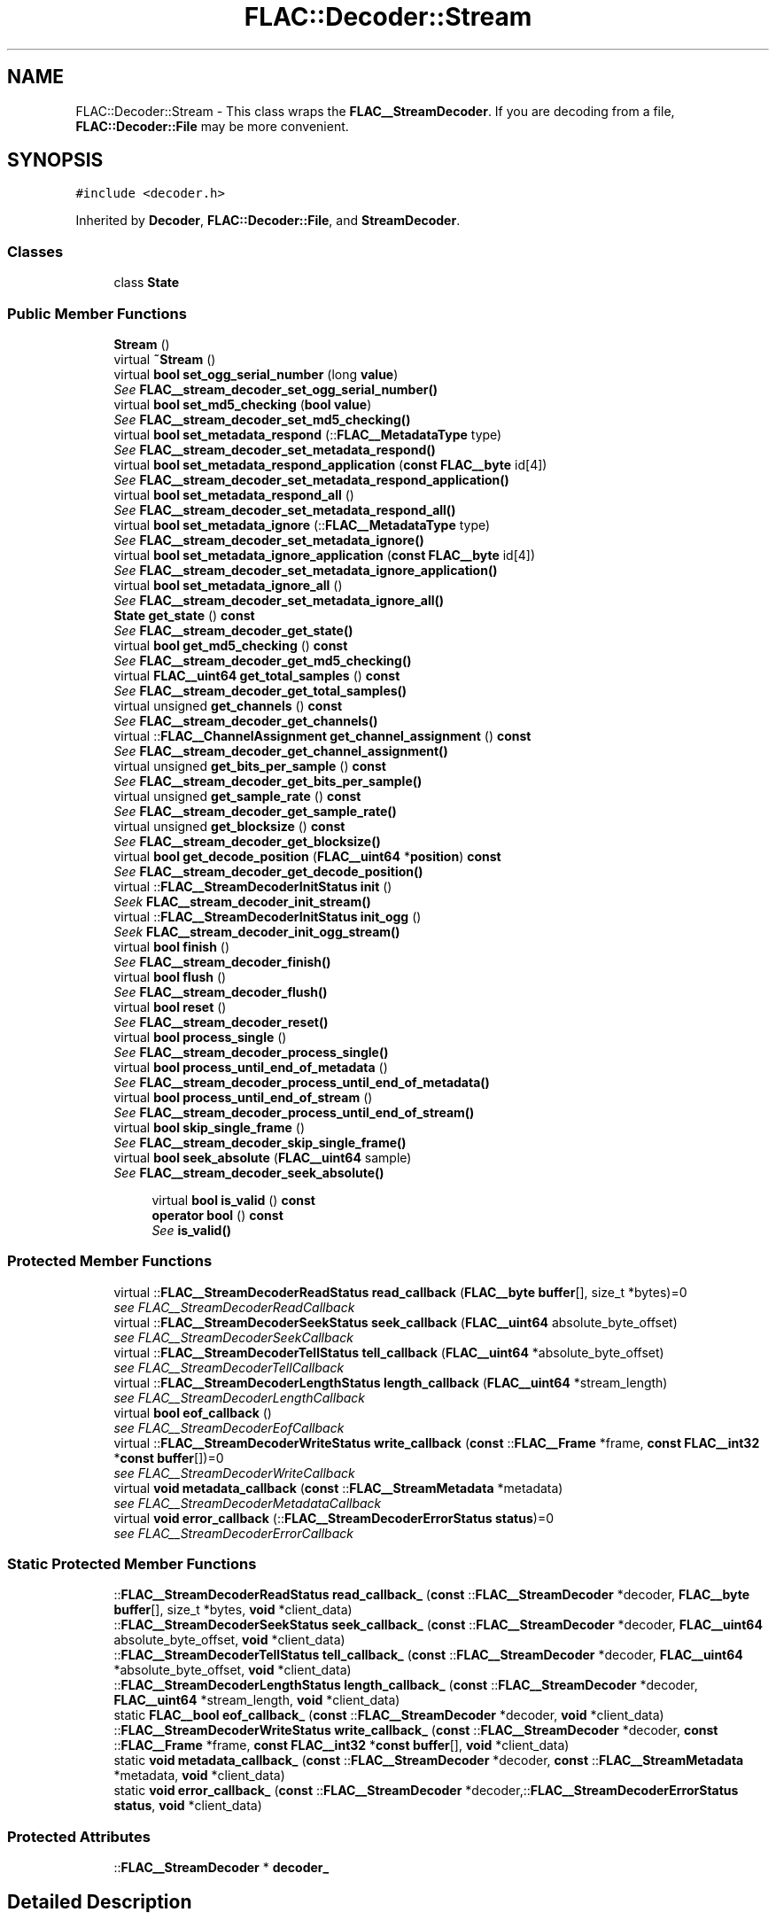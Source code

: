 .TH "FLAC::Decoder::Stream" 3 "Thu Apr 28 2016" "Audacity" \" -*- nroff -*-
.ad l
.nh
.SH NAME
FLAC::Decoder::Stream \- This class wraps the \fBFLAC__StreamDecoder\fP\&. If you are decoding from a file, \fBFLAC::Decoder::File\fP may be more convenient\&.  

.SH SYNOPSIS
.br
.PP
.PP
\fC#include <decoder\&.h>\fP
.PP
Inherited by \fBDecoder\fP, \fBFLAC::Decoder::File\fP, and \fBStreamDecoder\fP\&.
.SS "Classes"

.in +1c
.ti -1c
.RI "class \fBState\fP"
.br
.in -1c
.SS "Public Member Functions"

.in +1c
.ti -1c
.RI "\fBStream\fP ()"
.br
.ti -1c
.RI "virtual \fB~Stream\fP ()"
.br
.ti -1c
.RI "virtual \fBbool\fP \fBset_ogg_serial_number\fP (long \fBvalue\fP)"
.br
.RI "\fISee \fBFLAC__stream_decoder_set_ogg_serial_number()\fP \fP"
.ti -1c
.RI "virtual \fBbool\fP \fBset_md5_checking\fP (\fBbool\fP \fBvalue\fP)"
.br
.RI "\fISee \fBFLAC__stream_decoder_set_md5_checking()\fP \fP"
.ti -1c
.RI "virtual \fBbool\fP \fBset_metadata_respond\fP (::\fBFLAC__MetadataType\fP type)"
.br
.RI "\fISee \fBFLAC__stream_decoder_set_metadata_respond()\fP \fP"
.ti -1c
.RI "virtual \fBbool\fP \fBset_metadata_respond_application\fP (\fBconst\fP \fBFLAC__byte\fP id[4])"
.br
.RI "\fISee \fBFLAC__stream_decoder_set_metadata_respond_application()\fP \fP"
.ti -1c
.RI "virtual \fBbool\fP \fBset_metadata_respond_all\fP ()"
.br
.RI "\fISee \fBFLAC__stream_decoder_set_metadata_respond_all()\fP \fP"
.ti -1c
.RI "virtual \fBbool\fP \fBset_metadata_ignore\fP (::\fBFLAC__MetadataType\fP type)"
.br
.RI "\fISee \fBFLAC__stream_decoder_set_metadata_ignore()\fP \fP"
.ti -1c
.RI "virtual \fBbool\fP \fBset_metadata_ignore_application\fP (\fBconst\fP \fBFLAC__byte\fP id[4])"
.br
.RI "\fISee \fBFLAC__stream_decoder_set_metadata_ignore_application()\fP \fP"
.ti -1c
.RI "virtual \fBbool\fP \fBset_metadata_ignore_all\fP ()"
.br
.RI "\fISee \fBFLAC__stream_decoder_set_metadata_ignore_all()\fP \fP"
.ti -1c
.RI "\fBState\fP \fBget_state\fP () \fBconst\fP "
.br
.RI "\fISee \fBFLAC__stream_decoder_get_state()\fP \fP"
.ti -1c
.RI "virtual \fBbool\fP \fBget_md5_checking\fP () \fBconst\fP "
.br
.RI "\fISee \fBFLAC__stream_decoder_get_md5_checking()\fP \fP"
.ti -1c
.RI "virtual \fBFLAC__uint64\fP \fBget_total_samples\fP () \fBconst\fP "
.br
.RI "\fISee \fBFLAC__stream_decoder_get_total_samples()\fP \fP"
.ti -1c
.RI "virtual unsigned \fBget_channels\fP () \fBconst\fP "
.br
.RI "\fISee \fBFLAC__stream_decoder_get_channels()\fP \fP"
.ti -1c
.RI "virtual ::\fBFLAC__ChannelAssignment\fP \fBget_channel_assignment\fP () \fBconst\fP "
.br
.RI "\fISee \fBFLAC__stream_decoder_get_channel_assignment()\fP \fP"
.ti -1c
.RI "virtual unsigned \fBget_bits_per_sample\fP () \fBconst\fP "
.br
.RI "\fISee \fBFLAC__stream_decoder_get_bits_per_sample()\fP \fP"
.ti -1c
.RI "virtual unsigned \fBget_sample_rate\fP () \fBconst\fP "
.br
.RI "\fISee \fBFLAC__stream_decoder_get_sample_rate()\fP \fP"
.ti -1c
.RI "virtual unsigned \fBget_blocksize\fP () \fBconst\fP "
.br
.RI "\fISee \fBFLAC__stream_decoder_get_blocksize()\fP \fP"
.ti -1c
.RI "virtual \fBbool\fP \fBget_decode_position\fP (\fBFLAC__uint64\fP *\fBposition\fP) \fBconst\fP "
.br
.RI "\fISee \fBFLAC__stream_decoder_get_decode_position()\fP \fP"
.ti -1c
.RI "virtual ::\fBFLAC__StreamDecoderInitStatus\fP \fBinit\fP ()"
.br
.RI "\fISeek \fBFLAC__stream_decoder_init_stream()\fP \fP"
.ti -1c
.RI "virtual ::\fBFLAC__StreamDecoderInitStatus\fP \fBinit_ogg\fP ()"
.br
.RI "\fISeek \fBFLAC__stream_decoder_init_ogg_stream()\fP \fP"
.ti -1c
.RI "virtual \fBbool\fP \fBfinish\fP ()"
.br
.RI "\fISee \fBFLAC__stream_decoder_finish()\fP \fP"
.ti -1c
.RI "virtual \fBbool\fP \fBflush\fP ()"
.br
.RI "\fISee \fBFLAC__stream_decoder_flush()\fP \fP"
.ti -1c
.RI "virtual \fBbool\fP \fBreset\fP ()"
.br
.RI "\fISee \fBFLAC__stream_decoder_reset()\fP \fP"
.ti -1c
.RI "virtual \fBbool\fP \fBprocess_single\fP ()"
.br
.RI "\fISee \fBFLAC__stream_decoder_process_single()\fP \fP"
.ti -1c
.RI "virtual \fBbool\fP \fBprocess_until_end_of_metadata\fP ()"
.br
.RI "\fISee \fBFLAC__stream_decoder_process_until_end_of_metadata()\fP \fP"
.ti -1c
.RI "virtual \fBbool\fP \fBprocess_until_end_of_stream\fP ()"
.br
.RI "\fISee \fBFLAC__stream_decoder_process_until_end_of_stream()\fP \fP"
.ti -1c
.RI "virtual \fBbool\fP \fBskip_single_frame\fP ()"
.br
.RI "\fISee \fBFLAC__stream_decoder_skip_single_frame()\fP \fP"
.ti -1c
.RI "virtual \fBbool\fP \fBseek_absolute\fP (\fBFLAC__uint64\fP sample)"
.br
.RI "\fISee \fBFLAC__stream_decoder_seek_absolute()\fP \fP"
.in -1c
.PP
.RI "\fB\fP"
.br

.in +1c
.in +1c
.ti -1c
.RI "virtual \fBbool\fP \fBis_valid\fP () \fBconst\fP "
.br
.ti -1c
.RI "\fBoperator bool\fP () \fBconst\fP "
.br
.RI "\fISee \fBis_valid()\fP \fP"
.in -1c
.in -1c
.SS "Protected Member Functions"

.in +1c
.ti -1c
.RI "virtual ::\fBFLAC__StreamDecoderReadStatus\fP \fBread_callback\fP (\fBFLAC__byte\fP \fBbuffer\fP[], size_t *bytes)=0"
.br
.RI "\fIsee FLAC__StreamDecoderReadCallback \fP"
.ti -1c
.RI "virtual ::\fBFLAC__StreamDecoderSeekStatus\fP \fBseek_callback\fP (\fBFLAC__uint64\fP absolute_byte_offset)"
.br
.RI "\fIsee FLAC__StreamDecoderSeekCallback \fP"
.ti -1c
.RI "virtual ::\fBFLAC__StreamDecoderTellStatus\fP \fBtell_callback\fP (\fBFLAC__uint64\fP *absolute_byte_offset)"
.br
.RI "\fIsee FLAC__StreamDecoderTellCallback \fP"
.ti -1c
.RI "virtual ::\fBFLAC__StreamDecoderLengthStatus\fP \fBlength_callback\fP (\fBFLAC__uint64\fP *stream_length)"
.br
.RI "\fIsee FLAC__StreamDecoderLengthCallback \fP"
.ti -1c
.RI "virtual \fBbool\fP \fBeof_callback\fP ()"
.br
.RI "\fIsee FLAC__StreamDecoderEofCallback \fP"
.ti -1c
.RI "virtual ::\fBFLAC__StreamDecoderWriteStatus\fP \fBwrite_callback\fP (\fBconst\fP ::\fBFLAC__Frame\fP *frame, \fBconst\fP \fBFLAC__int32\fP *\fBconst\fP \fBbuffer\fP[])=0"
.br
.RI "\fIsee FLAC__StreamDecoderWriteCallback \fP"
.ti -1c
.RI "virtual \fBvoid\fP \fBmetadata_callback\fP (\fBconst\fP ::\fBFLAC__StreamMetadata\fP *metadata)"
.br
.RI "\fIsee FLAC__StreamDecoderMetadataCallback \fP"
.ti -1c
.RI "virtual \fBvoid\fP \fBerror_callback\fP (::\fBFLAC__StreamDecoderErrorStatus\fP \fBstatus\fP)=0"
.br
.RI "\fIsee FLAC__StreamDecoderErrorCallback \fP"
.in -1c
.SS "Static Protected Member Functions"

.in +1c
.ti -1c
.RI "::\fBFLAC__StreamDecoderReadStatus\fP \fBread_callback_\fP (\fBconst\fP ::\fBFLAC__StreamDecoder\fP *decoder, \fBFLAC__byte\fP \fBbuffer\fP[], size_t *bytes, \fBvoid\fP *client_data)"
.br
.ti -1c
.RI "::\fBFLAC__StreamDecoderSeekStatus\fP \fBseek_callback_\fP (\fBconst\fP ::\fBFLAC__StreamDecoder\fP *decoder, \fBFLAC__uint64\fP absolute_byte_offset, \fBvoid\fP *client_data)"
.br
.ti -1c
.RI "::\fBFLAC__StreamDecoderTellStatus\fP \fBtell_callback_\fP (\fBconst\fP ::\fBFLAC__StreamDecoder\fP *decoder, \fBFLAC__uint64\fP *absolute_byte_offset, \fBvoid\fP *client_data)"
.br
.ti -1c
.RI "::\fBFLAC__StreamDecoderLengthStatus\fP \fBlength_callback_\fP (\fBconst\fP ::\fBFLAC__StreamDecoder\fP *decoder, \fBFLAC__uint64\fP *stream_length, \fBvoid\fP *client_data)"
.br
.ti -1c
.RI "static \fBFLAC__bool\fP \fBeof_callback_\fP (\fBconst\fP ::\fBFLAC__StreamDecoder\fP *decoder, \fBvoid\fP *client_data)"
.br
.ti -1c
.RI "::\fBFLAC__StreamDecoderWriteStatus\fP \fBwrite_callback_\fP (\fBconst\fP ::\fBFLAC__StreamDecoder\fP *decoder, \fBconst\fP ::\fBFLAC__Frame\fP *frame, \fBconst\fP \fBFLAC__int32\fP *\fBconst\fP \fBbuffer\fP[], \fBvoid\fP *client_data)"
.br
.ti -1c
.RI "static \fBvoid\fP \fBmetadata_callback_\fP (\fBconst\fP ::\fBFLAC__StreamDecoder\fP *decoder, \fBconst\fP ::\fBFLAC__StreamMetadata\fP *metadata, \fBvoid\fP *client_data)"
.br
.ti -1c
.RI "static \fBvoid\fP \fBerror_callback_\fP (\fBconst\fP ::\fBFLAC__StreamDecoder\fP *decoder,::\fBFLAC__StreamDecoderErrorStatus\fP \fBstatus\fP, \fBvoid\fP *client_data)"
.br
.in -1c
.SS "Protected Attributes"

.in +1c
.ti -1c
.RI "::\fBFLAC__StreamDecoder\fP * \fBdecoder_\fP"
.br
.in -1c
.SH "Detailed Description"
.PP 
This class wraps the \fBFLAC__StreamDecoder\fP\&. If you are decoding from a file, \fBFLAC::Decoder::File\fP may be more convenient\&. 

The usage of this class is similar to \fBFLAC__StreamDecoder\fP, except instead of providing callbacks to FLAC__stream_decoder_init*_stream(), you will inherit from this class and override the virtual callback functions with your own implementations, then call \fBinit()\fP or \fBinit_ogg()\fP\&. The rest of the calls work the same as in the C layer\&.
.PP
Only the read, write, and error callbacks are mandatory\&. The others are optional; this class provides default implementations that do nothing\&. In order for seeking to work you must overide \fBseek_callback()\fP, \fBtell_callback()\fP, \fBlength_callback()\fP, and \fBeof_callback()\fP\&. 
.PP
Definition at line 100 of file decoder\&.h\&.
.SH "Constructor & Destructor Documentation"
.PP 
.SS "FLAC::Decoder::Stream::Stream ()"

.PP
Definition at line 54 of file stream_decoder\&.cpp\&.
.SS "FLAC::Decoder::Stream::~Stream ()\fC [virtual]\fP"

.PP
Definition at line 58 of file stream_decoder\&.cpp\&.
.SH "Member Function Documentation"
.PP 
.SS "\fBbool\fP FLAC::Decoder::Stream::eof_callback ()\fC [protected]\fP, \fC [virtual]\fP"

.PP
see FLAC__StreamDecoderEofCallback 
.PP
Reimplemented in \fBStreamDecoder\fP, and \fBDecoder\fP\&.
.PP
Definition at line 251 of file stream_decoder\&.cpp\&.
.SS "\fBFLAC__bool\fP FLAC::Decoder::Stream::eof_callback_ (\fBconst\fP ::\fBFLAC__StreamDecoder\fP * decoder, \fBvoid\fP * client_data)\fC [static]\fP, \fC [protected]\fP"

.PP
Definition at line 297 of file stream_decoder\&.cpp\&.
.SS "virtual \fBvoid\fP FLAC::Decoder::Stream::error_callback (::\fBFLAC__StreamDecoderErrorStatus\fP status)\fC [protected]\fP, \fC [pure virtual]\fP"

.PP
see FLAC__StreamDecoderErrorCallback 
.PP
Implemented in \fBFileDecoder\fP, \fBStreamDecoder\fP, \fBDecoder\fP, \fBOurDecoder\fP, and \fBOurFileDecoder\fP\&.
.SS "\fBvoid\fP FLAC::Decoder::Stream::error_callback_ (\fBconst\fP ::\fBFLAC__StreamDecoder\fP * decoder, ::\fBFLAC__StreamDecoderErrorStatus\fP status, \fBvoid\fP * client_data)\fC [static]\fP, \fC [protected]\fP"

.PP
Definition at line 324 of file stream_decoder\&.cpp\&.
.SS "\fBbool\fP FLAC::Decoder::Stream::finish ()\fC [virtual]\fP"

.PP
See \fBFLAC__stream_decoder_finish()\fP 
.PP
Definition at line 185 of file stream_decoder\&.cpp\&.
.SS "\fBbool\fP FLAC::Decoder::Stream::flush ()\fC [virtual]\fP"

.PP
See \fBFLAC__stream_decoder_flush()\fP 
.PP
Definition at line 191 of file stream_decoder\&.cpp\&.
.SS "unsigned FLAC::Decoder::Stream::get_bits_per_sample () const\fC [virtual]\fP"

.PP
See \fBFLAC__stream_decoder_get_bits_per_sample()\fP 
.PP
Definition at line 149 of file stream_decoder\&.cpp\&.
.SS "unsigned FLAC::Decoder::Stream::get_blocksize () const\fC [virtual]\fP"

.PP
See \fBFLAC__stream_decoder_get_blocksize()\fP 
.PP
Definition at line 161 of file stream_decoder\&.cpp\&.
.SS "\fBFLAC__ChannelAssignment\fP FLAC::Decoder::Stream::get_channel_assignment () const"

.PP
See \fBFLAC__stream_decoder_get_channel_assignment()\fP 
.PP
Definition at line 143 of file stream_decoder\&.cpp\&.
.SS "unsigned FLAC::Decoder::Stream::get_channels () const\fC [virtual]\fP"

.PP
See \fBFLAC__stream_decoder_get_channels()\fP 
.PP
Definition at line 137 of file stream_decoder\&.cpp\&.
.SS "\fBbool\fP FLAC::Decoder::Stream::get_decode_position (\fBFLAC__uint64\fP * position) const\fC [virtual]\fP"

.PP
See \fBFLAC__stream_decoder_get_decode_position()\fP 
.PP
Definition at line 167 of file stream_decoder\&.cpp\&.
.SS "\fBbool\fP FLAC::Decoder::Stream::get_md5_checking () const\fC [virtual]\fP"

.PP
See \fBFLAC__stream_decoder_get_md5_checking()\fP 
.PP
Definition at line 125 of file stream_decoder\&.cpp\&.
.SS "unsigned FLAC::Decoder::Stream::get_sample_rate () const\fC [virtual]\fP"

.PP
See \fBFLAC__stream_decoder_get_sample_rate()\fP 
.PP
Definition at line 155 of file stream_decoder\&.cpp\&.
.SS "\fBStream::State\fP FLAC::Decoder::Stream::get_state () const"

.PP
See \fBFLAC__stream_decoder_get_state()\fP 
.PP
Definition at line 119 of file stream_decoder\&.cpp\&.
.SS "\fBFLAC__uint64\fP FLAC::Decoder::Stream::get_total_samples () const\fC [virtual]\fP"

.PP
See \fBFLAC__stream_decoder_get_total_samples()\fP 
.PP
Definition at line 131 of file stream_decoder\&.cpp\&.
.SS "\fBFLAC__StreamDecoderInitStatus\fP FLAC::Decoder::Stream::init ()"

.PP
Seek \fBFLAC__stream_decoder_init_stream()\fP 
.PP
Definition at line 173 of file stream_decoder\&.cpp\&.
.SS "\fBFLAC__StreamDecoderInitStatus\fP FLAC::Decoder::Stream::init_ogg ()"

.PP
Seek \fBFLAC__stream_decoder_init_ogg_stream()\fP 
.PP
Definition at line 179 of file stream_decoder\&.cpp\&.
.SS "\fBbool\fP FLAC::Decoder::Stream::is_valid () const\fC [virtual]\fP"
Call after construction to check the that the object was created successfully\&. If not, use \fBget_state()\fP to find out why not\&. 
.PP
Definition at line 66 of file stream_decoder\&.cpp\&.
.SS "\fBFLAC__StreamDecoderLengthStatus\fP FLAC::Decoder::Stream::length_callback (\fBFLAC__uint64\fP * stream_length)\fC [protected]\fP"

.PP
see FLAC__StreamDecoderLengthCallback 
.PP
Definition at line 245 of file stream_decoder\&.cpp\&.
.SS "\fBFLAC__StreamDecoderLengthStatus\fP FLAC::Decoder::Stream::length_callback_ (\fBconst\fP ::\fBFLAC__StreamDecoder\fP * decoder, \fBFLAC__uint64\fP * stream_length, \fBvoid\fP * client_data)\fC [static]\fP, \fC [protected]\fP"

.PP
Definition at line 288 of file stream_decoder\&.cpp\&.
.SS "\fBvoid\fP FLAC::Decoder::Stream::metadata_callback (\fBconst\fP ::\fBFLAC__StreamMetadata\fP * metadata)\fC [protected]\fP, \fC [virtual]\fP"

.PP
see FLAC__StreamDecoderMetadataCallback 
.PP
Reimplemented in \fBFileDecoder\fP, \fBStreamDecoder\fP, \fBOurDecoder\fP, and \fBOurFileDecoder\fP\&.
.PP
Definition at line 256 of file stream_decoder\&.cpp\&.
.SS "\fBvoid\fP FLAC::Decoder::Stream::metadata_callback_ (\fBconst\fP ::\fBFLAC__StreamDecoder\fP * decoder, \fBconst\fP ::\fBFLAC__StreamMetadata\fP * metadata, \fBvoid\fP * client_data)\fC [static]\fP, \fC [protected]\fP"

.PP
Definition at line 315 of file stream_decoder\&.cpp\&.
.SS "FLAC::Decoder::Stream::operator \fBbool\fP () const\fC [inline]\fP"

.PP
See \fBis_valid()\fP 
.PP
Definition at line 122 of file decoder\&.h\&.
.SS "\fBbool\fP FLAC::Decoder::Stream::process_single ()\fC [virtual]\fP"

.PP
See \fBFLAC__stream_decoder_process_single()\fP 
.PP
Definition at line 203 of file stream_decoder\&.cpp\&.
.SS "\fBbool\fP FLAC::Decoder::Stream::process_until_end_of_metadata ()\fC [virtual]\fP"

.PP
See \fBFLAC__stream_decoder_process_until_end_of_metadata()\fP 
.PP
Definition at line 209 of file stream_decoder\&.cpp\&.
.SS "\fBbool\fP FLAC::Decoder::Stream::process_until_end_of_stream ()\fC [virtual]\fP"

.PP
See \fBFLAC__stream_decoder_process_until_end_of_stream()\fP 
.PP
Definition at line 215 of file stream_decoder\&.cpp\&.
.SS "virtual ::\fBFLAC__StreamDecoderReadStatus\fP FLAC::Decoder::Stream::read_callback (\fBFLAC__byte\fP buffer[], size_t * bytes)\fC [protected]\fP, \fC [pure virtual]\fP"

.PP
see FLAC__StreamDecoderReadCallback 
.PP
Implemented in \fBFLAC::Decoder::File\fP, \fBStreamDecoder\fP, and \fBDecoder\fP\&.
.SS "\fBFLAC__StreamDecoderReadStatus\fP FLAC::Decoder::Stream::read_callback_ (\fBconst\fP ::\fBFLAC__StreamDecoder\fP * decoder, \fBFLAC__byte\fP buffer[], size_t * bytes, \fBvoid\fP * client_data)\fC [static]\fP, \fC [protected]\fP"

.PP
Definition at line 261 of file stream_decoder\&.cpp\&.
.SS "\fBbool\fP FLAC::Decoder::Stream::reset ()\fC [virtual]\fP"

.PP
See \fBFLAC__stream_decoder_reset()\fP 
.PP
Definition at line 197 of file stream_decoder\&.cpp\&.
.SS "\fBbool\fP FLAC::Decoder::Stream::seek_absolute (\fBFLAC__uint64\fP sample)\fC [virtual]\fP"

.PP
See \fBFLAC__stream_decoder_seek_absolute()\fP 
.PP
Definition at line 227 of file stream_decoder\&.cpp\&.
.SS "\fBFLAC__StreamDecoderSeekStatus\fP FLAC::Decoder::Stream::seek_callback (\fBFLAC__uint64\fP absolute_byte_offset)\fC [protected]\fP"

.PP
see FLAC__StreamDecoderSeekCallback 
.PP
Definition at line 233 of file stream_decoder\&.cpp\&.
.SS "\fBFLAC__StreamDecoderSeekStatus\fP FLAC::Decoder::Stream::seek_callback_ (\fBconst\fP ::\fBFLAC__StreamDecoder\fP * decoder, \fBFLAC__uint64\fP absolute_byte_offset, \fBvoid\fP * client_data)\fC [static]\fP, \fC [protected]\fP"

.PP
Definition at line 270 of file stream_decoder\&.cpp\&.
.SS "\fBbool\fP FLAC::Decoder::Stream::set_md5_checking (\fBbool\fP value)\fC [virtual]\fP"

.PP
See \fBFLAC__stream_decoder_set_md5_checking()\fP 
.PP
Definition at line 77 of file stream_decoder\&.cpp\&.
.SS "\fBbool\fP FLAC::Decoder::Stream::set_metadata_ignore (::\fBFLAC__MetadataType\fP type)\fC [virtual]\fP"

.PP
See \fBFLAC__stream_decoder_set_metadata_ignore()\fP 
.PP
Definition at line 101 of file stream_decoder\&.cpp\&.
.SS "\fBbool\fP FLAC::Decoder::Stream::set_metadata_ignore_all ()\fC [virtual]\fP"

.PP
See \fBFLAC__stream_decoder_set_metadata_ignore_all()\fP 
.PP
Definition at line 113 of file stream_decoder\&.cpp\&.
.SS "\fBbool\fP FLAC::Decoder::Stream::set_metadata_ignore_application (\fBconst\fP \fBFLAC__byte\fP id[4])\fC [virtual]\fP"

.PP
See \fBFLAC__stream_decoder_set_metadata_ignore_application()\fP 
.PP
Definition at line 107 of file stream_decoder\&.cpp\&.
.SS "\fBbool\fP FLAC::Decoder::Stream::set_metadata_respond (::\fBFLAC__MetadataType\fP type)\fC [virtual]\fP"

.PP
See \fBFLAC__stream_decoder_set_metadata_respond()\fP 
.PP
Definition at line 83 of file stream_decoder\&.cpp\&.
.SS "\fBbool\fP FLAC::Decoder::Stream::set_metadata_respond_all ()\fC [virtual]\fP"

.PP
See \fBFLAC__stream_decoder_set_metadata_respond_all()\fP 
.PP
Definition at line 95 of file stream_decoder\&.cpp\&.
.SS "\fBbool\fP FLAC::Decoder::Stream::set_metadata_respond_application (\fBconst\fP \fBFLAC__byte\fP id[4])\fC [virtual]\fP"

.PP
See \fBFLAC__stream_decoder_set_metadata_respond_application()\fP 
.PP
Definition at line 89 of file stream_decoder\&.cpp\&.
.SS "\fBbool\fP FLAC::Decoder::Stream::set_ogg_serial_number (long value)\fC [virtual]\fP"

.PP
See \fBFLAC__stream_decoder_set_ogg_serial_number()\fP 
.PP
Definition at line 71 of file stream_decoder\&.cpp\&.
.SS "\fBbool\fP FLAC::Decoder::Stream::skip_single_frame ()\fC [virtual]\fP"

.PP
See \fBFLAC__stream_decoder_skip_single_frame()\fP 
.PP
Definition at line 221 of file stream_decoder\&.cpp\&.
.SS "\fBFLAC__StreamDecoderTellStatus\fP FLAC::Decoder::Stream::tell_callback (\fBFLAC__uint64\fP * absolute_byte_offset)\fC [protected]\fP"

.PP
see FLAC__StreamDecoderTellCallback 
.PP
Definition at line 239 of file stream_decoder\&.cpp\&.
.SS "\fBFLAC__StreamDecoderTellStatus\fP FLAC::Decoder::Stream::tell_callback_ (\fBconst\fP ::\fBFLAC__StreamDecoder\fP * decoder, \fBFLAC__uint64\fP * absolute_byte_offset, \fBvoid\fP * client_data)\fC [static]\fP, \fC [protected]\fP"

.PP
Definition at line 279 of file stream_decoder\&.cpp\&.
.SS "virtual ::\fBFLAC__StreamDecoderWriteStatus\fP FLAC::Decoder::Stream::write_callback (\fBconst\fP ::\fBFLAC__Frame\fP * frame, \fBconst\fP \fBFLAC__int32\fP *\fBconst\fP buffer[])\fC [protected]\fP, \fC [pure virtual]\fP"

.PP
see FLAC__StreamDecoderWriteCallback 
.PP
Implemented in \fBFileDecoder\fP, \fBStreamDecoder\fP, \fBDecoder\fP, \fBOurDecoder\fP, and \fBOurFileDecoder\fP\&.
.SS "\fBFLAC__StreamDecoderWriteStatus\fP FLAC::Decoder::Stream::write_callback_ (\fBconst\fP ::\fBFLAC__StreamDecoder\fP * decoder, \fBconst\fP ::\fBFLAC__Frame\fP * frame, \fBconst\fP \fBFLAC__int32\fP *\fBconst\fP buffer[], \fBvoid\fP * client_data)\fC [static]\fP, \fC [protected]\fP"

.PP
Definition at line 306 of file stream_decoder\&.cpp\&.
.SH "Member Data Documentation"
.PP 
.SS "::\fBFLAC__StreamDecoder\fP* FLAC::Decoder::Stream::decoder_\fC [protected]\fP"

.PP
Definition at line 188 of file decoder\&.h\&.

.SH "Author"
.PP 
Generated automatically by Doxygen for Audacity from the source code\&.

